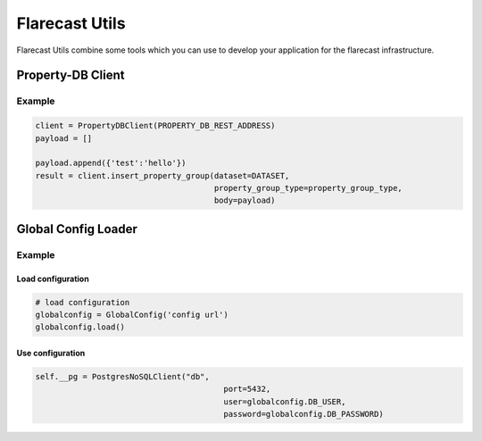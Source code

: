 Flarecast Utils
===============

|Latest Version| |Development Status| |Python Versions|

Flarecast Utils combine some tools which you can use to develop your
application for the flarecast infrastructure.

Property-DB Client
------------------

Example
~~~~~~~

.. code:: python

    client = PropertyDBClient(PROPERTY_DB_REST_ADDRESS)
    payload = []

    payload.append({'test':'hello'})
    result = client.insert_property_group(dataset=DATASET,
                                          property_group_type=property_group_type,
                                          body=payload)

Global Config Loader
--------------------

Example
~~~~~~~

Load configuration
^^^^^^^^^^^^^^^^^^

.. code:: python

    # load configuration
    globalconfig = GlobalConfig('config url')
    globalconfig.load()

Use configuration
^^^^^^^^^^^^^^^^^

.. code:: python

    self.__pg = PostgresNoSQLClient("db",
                                            port=5432,
                                            user=globalconfig.DB_USER,
                                            password=globalconfig.DB_PASSWORD)

.. |Latest Version| image:: https://img.shields.io/pypi/v/flarecast-utils.svg
   :target: https://pypi.python.org/pypi?:action=display&name=flarecast-utils
.. |Development Status| image:: https://img.shields.io/pypi/status/flarecast-utils.svg
   :target: https://dev.flarecast.eu/stash/projects/INFRA/repos/utils/browse
.. |Python Versions| image:: https://img.shields.io/pypi/pyversions/flarecast-utils.svg
   :target: https://dev.flarecast.eu/stash/projects/INFRA/repos/utils/browse



